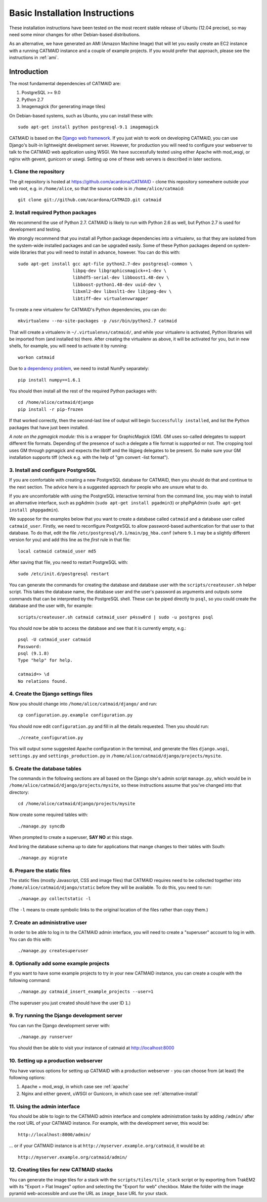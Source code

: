 .. _basic-installation:

Basic Installation Instructions
===============================

These installation instructions have been tested on the most
recent stable release of Ubuntu (12.04 precise), so may need
some minor changes for other Debian-based distributions.

As an alternative, we have generated an AMI (Amazon Machine
Image) that will let you easily create an EC2 instance with a
running CATMAID instance and a couple of example projects.  If
you would prefer that approach, please see the instructions in
:ref:`ami`.

Introduction
------------

The most fundamental dependencies of CATMAID are:

1. PostgreSQL >= 9.0
2. Python 2.7
3. Imagemagick (for generating image tiles)

On Debian-based systems, such as Ubuntu, you can install these
with::

    sudo apt-get install python postgresql-9.1 imagemagick

CATMAID is based on the `Django web framework
<https://www.djangoproject.com/>`_.  If you just wish to work on
developing CATMAID, you can use Django's built-in lightweight
development server.  However, for production you will need to
configure your webserver to talk to the CATMAID web application
using WSGI.  We have successfully tested using either Apache
with mod_wsgi, or nginx with gevent, gunicorn or uswgi.  Setting
up one of these web servers is described in later sections.

1. Clone the repository
#######################

The git repository is hosted at `https://github.com/acardona/CATMAID
<https://github.com/acardona/CATMAID>`_  - clone this repository
somewhere outside your web root, e.g. in ``/home/alice``, so that
the source code is in ``/home/alice/catmaid``::

   git clone git://github.com/acardona/CATMAID.git catmaid

2. Install required Python packages
###################################

We recommend the use of Python 2.7. CATMAID is likely to run
with Python 2.6 as well, but Python 2.7 is used for development
and testing.

We strongly recommend that you install all Python package
dependencies into a virtualenv, so that they are isolated from
the system-wide installed packages and can be upgraded easily.
Some of these Python packages depend on system-wide libraries
that you will need to install in advance, however.  You can do
this with::

    sudo apt-get install gcc apt-file python2.7-dev postgresql-common \
                         libpq-dev libgraphicsmagick++1-dev \
                         libhdf5-serial-dev libboost1.48-dev \
                         libboost-python1.48-dev uuid-dev \
                         libxml2-dev libxslt1-dev libjpeg-dev \
                         libtiff-dev virtualenvwrapper

To create a new virtualenv for CATMAID's Python dependencies,
you can do::

    mkvirtualenv --no-site-packages -p /usr/bin/python2.7 catmaid

That will create a virtualenv in ``~/.virtualenvs/catmaid/``, and
while your virtualenv is activated, Python libraries will be
imported from (and installed to) there.  After creating the
virtualenv as above, it will be activated for you, but in new
shells, for example, you will need to activate it by running::

    workon catmaid

Due to `a dependency problem
<https://github.com/h5py/h5py/issues/96>`_, we need to install
NumPy separately::

   pip install numpy==1.6.1

You should then install all the rest of the required Python
packages with::

    cd /home/alice/catmaid/django
    pip install -r pip-frozen

If that worked correctly, then the second-last line of output
will begin ``Successfully installed``, and list the Python
packages that have just been installed.

*A note on the pgmagick module:* this is a wrapper for GraphicMagick (GM).
GM uses so-called delegates to support different file formats. Depending
of the presence of such a delegate a file format is supported or not. The
cropping tool uses GM through pgmagick and expects the libtiff and the
libjpeg delegates to be present. So make sure your GM installation
supports tiff (check e.g. with the help of "gm convert -list format").

3. Install and configure PostgreSQL
###################################

If you are comfortable with creating a new PostgreSQL database
for CATMAID, then you should do that and continue to the next
section.  The advice here is a suggested approach for people
who are unsure what to do.

If you are uncomfortable with using the PostgreSQL interactive
terminal from the command line, you may wish to install an
alternative interface, such as pgAdmin (``sudo apt-get install
pgadmin3``) or phpPgAdmin (``sudo apt-get install phppgadmin``).

We suppose for the examples below that you want to create a
database called ``catmaid`` and a database user called
``catmaid_user``.  Firstly, we need to reconfigure PostgreSQL to
allow password-based authentication for that user to that
database.  To do that, edit the file
``/etc/postgresql/9.1/main/pg_hba.conf`` (where ``9.1`` may be a
slightly different version for you) and add this line as the
*first* rule in that file::

    local catmaid catmaid_user md5

After saving that file, you need to restart PostgreSQL with::

    sudo /etc/init.d/postgresql restart

You can generate the commands for creating the database and
database user with the ``scripts/createuser.sh`` helper script.
This takes the database name, the database user and the user's
password as arguments and outputs some commands that can be
interpreted by the PostgreSQL shell.  These can be piped
directly to ``psql``, so you could create the database and the
user with, for example::

    scripts/createuser.sh catmaid catmaid_user p4ssw0rd | sudo -u postgres psql

You should now be able to access the database and see that it is
currently empty, e.g.::

    psql -U catmaid_user catmaid
    Password:
    psql (9.1.8)
    Type "help" for help.

    catmaid=> \d
    No relations found.

4. Create the Django settings files
###################################

Now you should change into
``/home/alice/catmaid/django/`` and run::

    cp configuration.py.example configuration.py

You should now edit ``configuration.py`` and fill in all the
details requested.  Then you should run::

    ./create_configuration.py

This will output some suggested Apache configuration in the
terminal, and generate the files ``django.wsgi``,
``settings.py`` and ``settings_production.py`` in
``/home/alice/catmaid/django/projects/mysite``.

5. Create the database tables
#############################

The commands in the following sections are all based on the
Django site's admin script ``manage.py``, which would be in
``/home/alice/catmaid/django/projects/mysite``, so these
instructions assume that you've changed into that directory::

    cd /home/alice/catmaid/django/projects/mysite

Now create some required tables with::

    ./manage.py syncdb

When prompted to create a superuser, **SAY NO** at this stage.

And bring the database schema up to date for applications that
mange changes to their tables with South::

    ./manage.py migrate

6. Prepare the static files
###########################

The static files (mostly Javascript, CSS and image files) that
CATMAID requires need to be collected together into
``/home/alice/catmaid/django/static`` before they will be
available.  To do this, you need to run::

   ./manage.py collectstatic -l

(The ``-l`` means to create symbolic links to the original
location of the files rather than copy them.)

7. Create an administrative user
################################

In order to be able to log in to the CATMAID admin interface,
you will need to create a "superuser" account to log in with.
You can do this with::

    ./manage.py createsuperuser

8. Optionally add some example projects
#######################################

If you want to have some example projects to try in your new
CATMAID instance, you can create a couple with the following
command::

    ./manage.py catmaid_insert_example_projects --user=1

(The superuser you just created should have the user ID ``1``.)

9. Try running the Django development server
############################################

You can run the Django development server with::

    ./manage.py runserver

You should then be able to visit your instance of catmaid at `http://localhost:8000
<http://localhost:8000>`_

10. Setting up a production webserver
#####################################

You have various options for setting up CATMAID with a
production webserver - you can choose from (at least) the
following options:

1. Apache + mod_wsgi, in which case see :ref:`apache`

2. Nginx and either gevent, uWSGI or Gunicorn, in which case see
   :ref:`alternative-install`

11. Using the admin interface
#############################

You should be able to login to the CATMAID admin interface and
complete administration tasks by adding ``/admin/`` after the
root URL of your CATMAID instance.  For example, with the
development server, this would be::

    http://localhost:8000/admin/

... or if your CATMAID instance is at
``http://myserver.example.org/catmaid``, it would be at::

    http://myserver.example.org/catmaid/admin/

12. Creating tiles for new CATMAID stacks
#########################################

You can generate the image tiles for a stack with the
``scripts/tiles/tile_stack`` script or by exporting from TrakEM2
with its "Export > Flat Images" option and selecting the "Export
for web" checkbox. Make the folder with the image pyramid
web-accessible and use the URL as ``image_base`` URL for your
stack.

